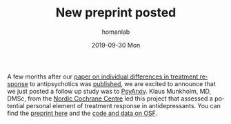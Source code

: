 #+TITLE:       New preprint posted
#+AUTHOR:      homanlab
#+EMAIL:       homanlab.zurich@gmail.com
#+DATE:        2019-09-30 Mon
#+URI:         /blog/%y/%m/%d/new-preprint-posted
#+KEYWORDS:    preprint, treatment response, antidepressants, collaboration
#+TAGS:        preprint, treatment response, antidepressants, collaboration
#+LANGUAGE:    en
#+OPTIONS:     H:3 num:nil toc:nil \n:nil ::t |:t ^:nil -:nil f:t *:t <:t
#+DESCRIPTION: Collaboration with the Nordic Cochrane Centre, Denmark
#+AVATAR:      https://homanlab.github.io/media/img/preprint-ad2.png

#+ATTR_HTML: :width 200px :title preprint
[[https://homanlab.github.io/media/img/preprint-ad2.png]]

A few months after our [[https://jamanetwork.com/journals/jamapsychiatry/fullarticle/2735440][paper on individual differences in treatment
response]] to antipsychotics was [[https://jamanetwork.com/journals/jamapsychiatry/fullarticle/2735440][published]], we are excited to announce
that we just posted a follow up study was to [[https://psyarxiv.com/m4aqc/][PsyArxiv]]. Klaus Munkholm,
MD, DMSc, from the [[https://nordic.cochrane.org][Nordic Cochrane Centre]] led this project that assessed
a potential personal element of treatment response in
antidepressants. You can find the [[https://psyarxiv.com/m4aqc/][preprint here]] and the [[https://osf.io/5gpe4/][code and data on
OSF]].

